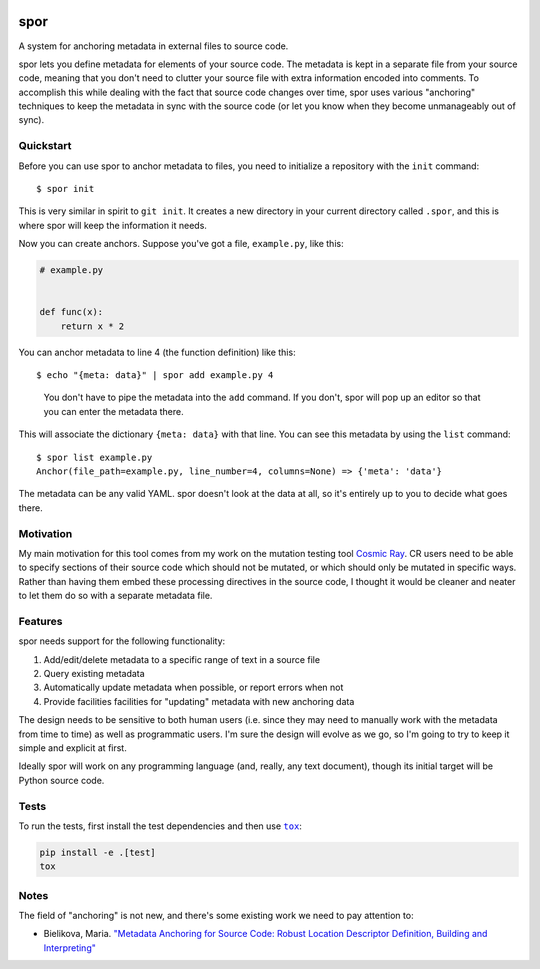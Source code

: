 |Python version| |Build Status|

======
 spor
======

A system for anchoring metadata in external files to source code.

spor lets you define metadata for elements of your source code. The
metadata is kept in a separate file from your source code, meaning that
you don't need to clutter your source file with extra information
encoded into comments. To accomplish this while dealing with the fact
that source code changes over time, spor uses various "anchoring"
techniques to keep the metadata in sync with the source code (or let you
know when they become unmanageably out of sync).

Quickstart
==========

Before you can use spor to anchor metadata to files, you need to initialize a
repository with the ``init`` command::

  $ spor init

This is very similar in spirit to ``git init``. It creates a new directory in your
current directory called ``.spor``, and this is where spor will keep the
information it needs.

Now you can create anchors. Suppose you've got a file, ``example.py``, like
this:

.. code-block:: python 

   # example.py


   def func(x):
       return x * 2

You can anchor metadata to line 4 (the function definition) like this::

  $ echo "{meta: data}" | spor add example.py 4

.. pull-quote::

  You don't have to pipe the metadata into the ``add`` command. If you don't,
  spor will pop up an editor so that you can enter the metadata there.

This will associate the dictionary ``{meta: data}`` with that line. You can see
this metadata by using the ``list`` command::

  $ spor list example.py
  Anchor(file_path=example.py, line_number=4, columns=None) => {'meta': 'data'}

The metadata can be any valid YAML. spor doesn't look at the data at all, so
it's entirely up to you to decide what goes there.

Motivation
==========

My main motivation for this tool comes from my work on the mutation
testing tool `Cosmic Ray <https://github.com/sixty-north/cosmic-ray>`__.
CR users need to be able to specify sections of their source code which
should not be mutated, or which should only be mutated in specific ways.
Rather than having them embed these processing directives in the source
code, I thought it would be cleaner and neater to let them do so with a
separate metadata file.

Features
========

spor needs support for the following functionality:

1. Add/edit/delete metadata to a specific range of text in a source file
2. Query existing metadata
3. Automatically update metadata when possible, or report errors when
   not
4. Provide facilities facilities for "updating" metadata with new
   anchoring data

The design needs to be sensitive to both human users (i.e. since they
may need to manually work with the metadata from time to time) as well
as programmatic users. I'm sure the design will evolve as we go, so I'm
going to try to keep it simple and explicit at first.

Ideally spor will work on any programming language (and, really, any
text document), though its initial target will be Python source code.

Tests
=====

To run the tests, first install the test dependencies and then use |tox|_:

.. code-block::

  pip install -e .[test]
  tox

Notes
=====

The field of "anchoring" is not new, and there's some existing work we
need to pay attention to:

- Bielikova, Maria. `"Metadata Anchoring for Source Code: Robust Location Descriptor Definition, Building and Interpreting" <https://www.researchgate.net/profile/Maria\_Bielikova/publication/259892218\_Metadata\_Anchoring\_for\_Source\_Code\_Robust\_Location\_Descriptor\_Definition\_Building\_and\_Interpreting/links/560478cb08aeb5718ff00039.pdf>`__

.. |Python version| image:: https://img.shields.io/badge/Python_version-3.4+-blue.svg
   :target: https://www.python.org/
.. |Build Status| image:: https://travis-ci.org/abingham/spor.png?branch=master
   :target: https://travis-ci.org/abingham/spor
.. |tox| replace:: ``tox``
.. _tox: https://tox.readthedocs.io/en/latest/
